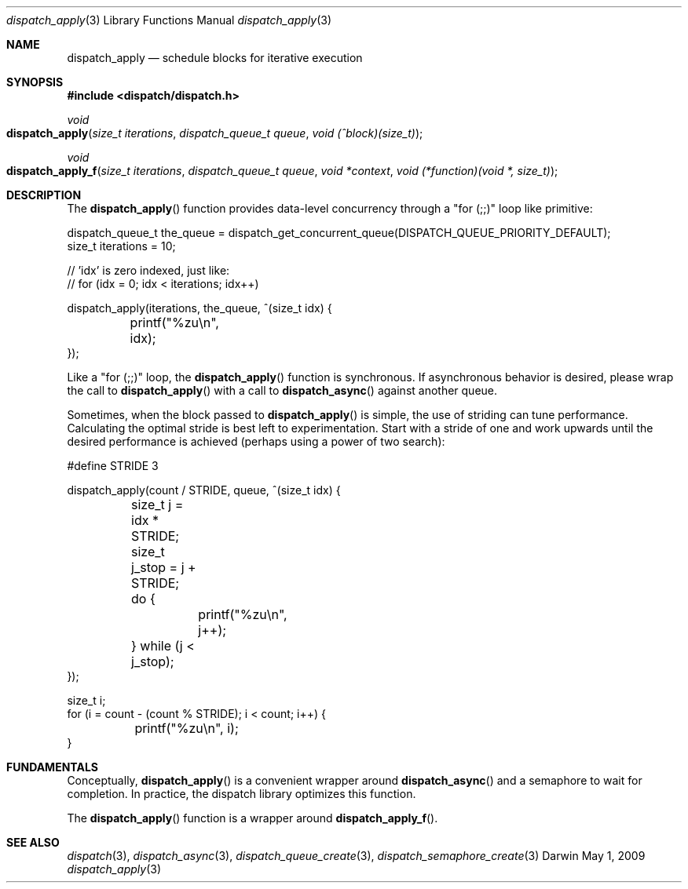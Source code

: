 .\" Copyright (c) 2008-2009 Apple Inc. All rights reserved.
.Dd May 1, 2009
.Dt dispatch_apply 3
.Os Darwin
.Sh NAME
.Nm dispatch_apply
.Nd schedule blocks for iterative execution
.Sh SYNOPSIS
.Fd #include <dispatch/dispatch.h>
.Ft void
.Fo dispatch_apply
.Fa "size_t iterations" "dispatch_queue_t queue" "void (^block)(size_t)"
.Fc
.Ft void
.Fo dispatch_apply_f
.Fa "size_t iterations" "dispatch_queue_t queue" "void *context" "void (*function)(void *, size_t)"
.Fc
.Sh DESCRIPTION
The
.Fn dispatch_apply
function provides data-level concurrency through a "for (;;)" loop like primitive:
.Bd -literal
dispatch_queue_t the_queue = dispatch_get_concurrent_queue(DISPATCH_QUEUE_PRIORITY_DEFAULT);
size_t iterations = 10;

// 'idx' is zero indexed, just like:
// for (idx = 0; idx < iterations; idx++)

dispatch_apply(iterations, the_queue, ^(size_t idx) {
	printf("%zu\\n", idx);
});
.Ed
.Pp
Like a "for (;;)" loop, the
.Fn dispatch_apply
function is synchronous.
If asynchronous behavior is desired, please wrap the call to
.Fn dispatch_apply
with a call to
.Fn dispatch_async
against another queue.
.Pp
Sometimes, when the block passed to
.Fn dispatch_apply
is simple, the use of striding can tune performance.
Calculating the optimal stride is best left to experimentation.
Start with a stride of one and work upwards until the desired performance is
achieved (perhaps using a power of two search):
.Bd -literal
#define	STRIDE	3

dispatch_apply(count / STRIDE, queue, ^(size_t idx) {
	size_t j = idx * STRIDE;
	size_t j_stop = j + STRIDE;
	do {
		printf("%zu\\n", j++);
	} while (j < j_stop);
});

size_t i;
for (i = count - (count % STRIDE); i < count; i++) {
	printf("%zu\\n", i);
}
.Ed
.Sh FUNDAMENTALS
Conceptually,
.Fn dispatch_apply
is a convenient wrapper around
.Fn dispatch_async
and a semaphore to wait for completion.
In practice, the dispatch library optimizes this function.
.Pp
The
.Fn dispatch_apply
function is a wrapper around
.Fn dispatch_apply_f .
.Sh SEE ALSO
.Xr dispatch 3 ,
.Xr dispatch_async 3 ,
.Xr dispatch_queue_create 3 ,
.Xr dispatch_semaphore_create 3

